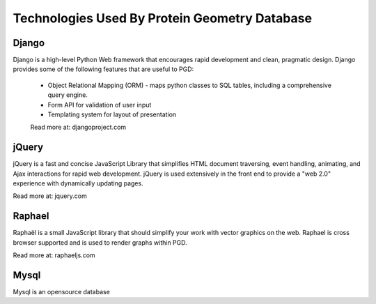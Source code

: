 **********************************************
Technologies Used By Protein Geometry Database
**********************************************

------
Django
------

Django is a high-level Python Web framework that encourages rapid development and clean, pragmatic design. Django provides some of the following features that are useful to PGD:

    * Object Relational Mapping (ORM) - maps python classes to SQL tables, including a comprehensive query engine.
    * Form API for validation of user input
    * Templating system for layout of presentation

    Read more at: djangoproject.com

------
jQuery
------

jQuery is a fast and concise JavaScript Library that simplifies HTML document traversing, event handling, animating, and Ajax interactions for rapid web development. jQuery is used extensively in the front end to provide a "web 2.0" experience with dynamically updating pages.

Read more at: jquery.com

-------
Raphael
-------

Raphaël is a small JavaScript library that should simplify your work with vector graphics on the web. Raphael is cross browser supported and is used to render graphs within PGD.

Read more at: raphaeljs.com

-----
Mysql
-----

Mysql is an opensource database
